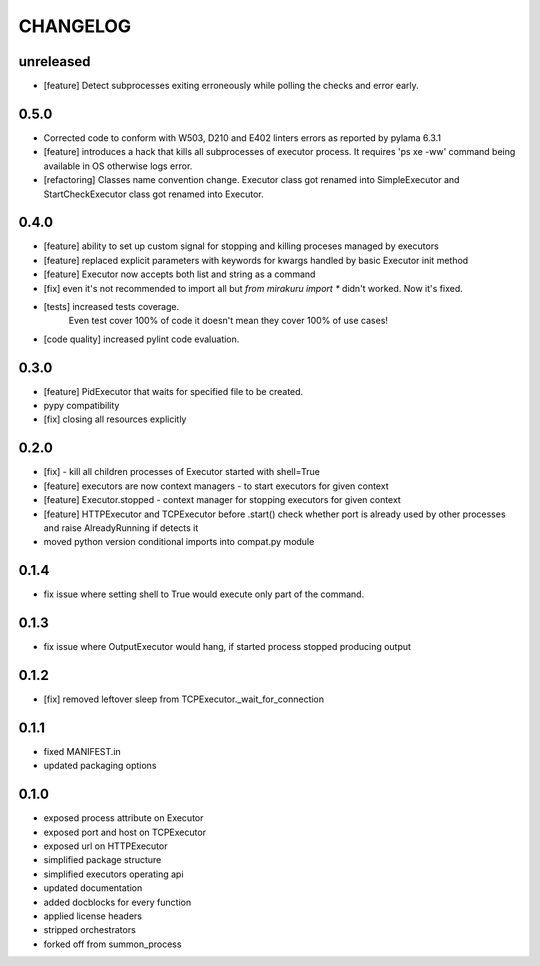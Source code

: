 CHANGELOG
=========

unreleased
----------

- [feature] Detect subprocesses exiting erroneously while polling the checks and error early.

0.5.0
----------

- Corrected code to conform with W503, D210 and E402 linters errors as reported by pylama 6.3.1
- [feature] introduces a hack that kills all subprocesses of executor process.
  It requires 'ps xe -ww' command being available in OS otherwise logs error.
- [refactoring] Classes name convention change.
  Executor class got renamed into SimpleExecutor and StartCheckExecutor class got renamed into Executor.

0.4.0
-------

- [feature] ability to set up custom signal for stopping and killing proceses managed by executors
- [feature] replaced explicit parameters with keywords for kwargs handled by basic Executor init method
- [feature] Executor now accepts both list and string as a command
- [fix] even it's not recommended to import all but `from mirakuru import *` didn't worked. Now it's fixed.
- [tests] increased tests coverage.
   Even test cover 100% of code it doesn't mean they cover 100% of use cases!
- [code quality] increased pylint code evaluation.

0.3.0
-------

- [feature] PidExecutor that waits for specified file to be created.
- pypy compatibility
- [fix] closing all resources explicitly

0.2.0
-------

- [fix] - kill all children processes of Executor started with shell=True
- [feature] executors are now context managers - to start executors for given context
- [feature] Executor.stopped - context manager for stopping executors for given context
- [feature] HTTPExecutor and TCPExecutor before .start() check whether port
  is already used by other processes and raise AlreadyRunning if detects it
- moved python version conditional imports into compat.py module


0.1.4
-------

- fix issue where setting shell to True would execute only part of the command.

0.1.3
-------

- fix issue where OutputExecutor would hang, if started process stopped producing output

0.1.2
-------

- [fix] removed leftover sleep from TCPExecutor._wait_for_connection

0.1.1
-------

- fixed MANIFEST.in
- updated packaging options

0.1.0
-------

- exposed process attribute on Executor
- exposed port and host on TCPExecutor
- exposed url on HTTPExecutor
- simplified package structure
- simplified executors operating api
- updated documentation
- added docblocks for every function
- applied license headers
- stripped orchestrators
- forked off from summon_process
